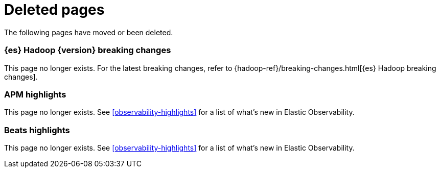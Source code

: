 ["appendix",role="exclude",id="redirects"]
= Deleted pages

The following pages have moved or been deleted.

[role="exclude",id="elasticsearch-hadoop-breaking-changes"]
=== {es} Hadoop {version} breaking changes

This page no longer exists. For the latest breaking changes, refer to
{hadoop-ref}/breaking-changes.html[{es} Hadoop breaking changes].

[role="exclude",id="apm-highlights"]
=== APM highlights

This page no longer exists.
See <<observability-highlights>> for a list of what's new in Elastic Observability.

[role="exclude",id="beats-highlights"]
=== Beats highlights

This page no longer exists.
See <<observability-highlights>> for a list of what's new in Elastic Observability.
